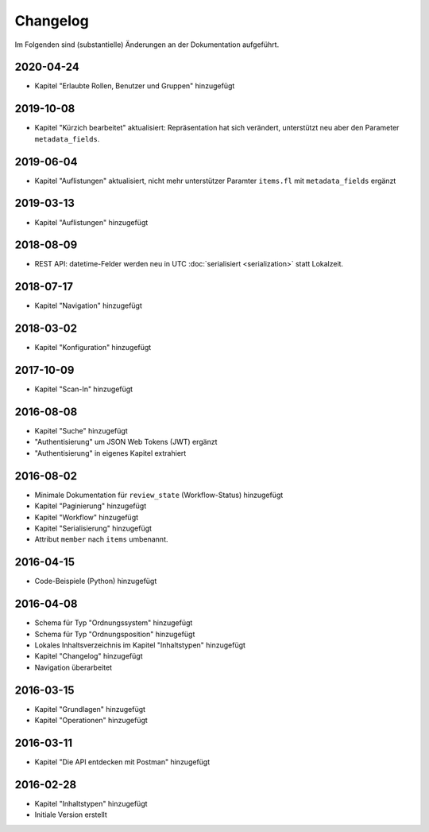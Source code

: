 .. _changelog:

Changelog
=========

Im Folgenden sind (substantielle) Änderungen an der Dokumentation aufgeführt.


2020-04-24
----------

- Kapitel "Erlaubte Rollen, Benutzer und Gruppen" hinzugefügt


2019-10-08
----------

- Kapitel "Kürzich bearbeitet" aktualisiert: Repräsentation hat sich verändert, unterstützt neu aber den Parameter ``metadata_fields``.


2019-06-04
----------

- Kapitel "Auflistungen" aktualisiert, nicht mehr unterstützer Paramter ``items.fl`` mit ``metadata_fields`` ergänzt


2019-03-13
----------

- Kapitel "Auflistungen" hinzugefügt

2018-08-09
----------

- REST API: datetime-Felder werden neu in UTC :doc:`serialisiert <serialization>` statt Lokalzeit.

2018-07-17
----------

- Kapitel "Navigation" hinzugefügt

2018-03-02
----------

- Kapitel "Konfiguration" hinzugefügt

2017-10-09
----------

- Kapitel "Scan-In" hinzugefügt

2016-08-08
----------

- Kapitel "Suche" hinzugefügt
- "Authentisierung" um JSON Web Tokens (JWT) ergänzt
- "Authentisierung" in eigenes Kapitel extrahiert

2016-08-02
----------

- Minimale Dokumentation für ``review_state`` (Workflow-Status) hinzugefügt
- Kapitel "Paginierung" hinzugefügt
- Kapitel "Workflow" hinzugefügt
- Kapitel "Serialisierung" hinzugefügt
- Attribut ``member`` nach ``items`` umbenannt.

2016-04-15
----------

- Code-Beispiele (Python) hinzugefügt

2016-04-08
----------

- Schema für Typ "Ordnungssystem" hinzugefügt
- Schema für Typ "Ordnungsposition" hinzugefügt
- Lokales Inhaltsverzeichnis im Kapitel "Inhaltstypen" hinzugefügt
- Kapitel "Changelog" hinzugefügt
- Navigation überarbeitet

2016-03-15
----------

- Kapitel "Grundlagen" hinzugefügt
- Kapitel "Operationen" hinzugefügt

2016-03-11
----------

- Kapitel "Die API entdecken mit Postman" hinzugefügt

2016-02-28
----------

- Kapitel "Inhaltstypen" hinzugefügt
- Initiale Version erstellt

.. disqus::
